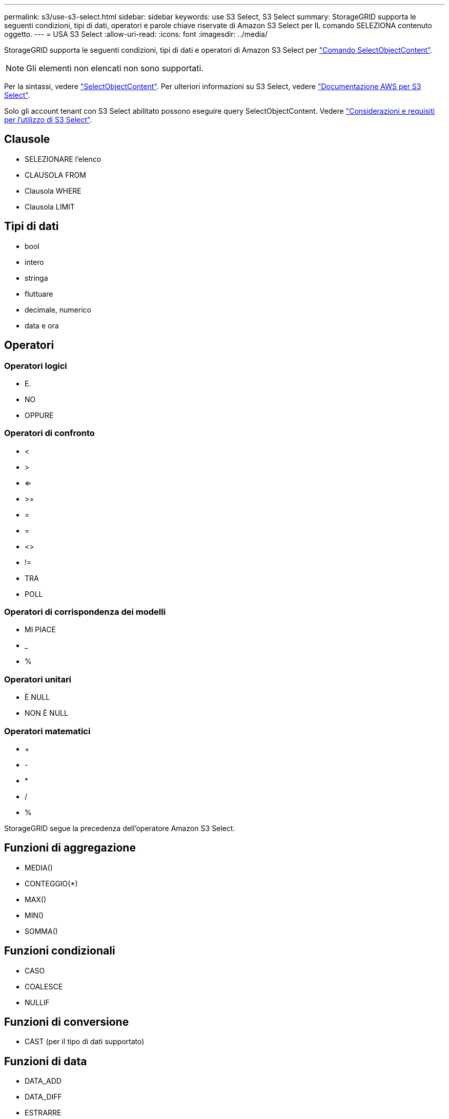---
permalink: s3/use-s3-select.html 
sidebar: sidebar 
keywords: use S3 Select, S3 Select 
summary: StorageGRID supporta le seguenti condizioni, tipi di dati, operatori e parole chiave riservate di Amazon S3 Select per IL comando SELEZIONA contenuto oggetto. 
---
= USA S3 Select
:allow-uri-read: 
:icons: font
:imagesdir: ../media/


[role="lead"]
StorageGRID supporta le seguenti condizioni, tipi di dati e operatori di Amazon S3 Select per link:select-object-content.html["Comando SelectObjectContent"].


NOTE: Gli elementi non elencati non sono supportati.

Per la sintassi, vedere link:select-object-content.html["SelectObjectContent"]. Per ulteriori informazioni su S3 Select, vedere https://docs.aws.amazon.com/AmazonS3/latest/userguide/selecting-content-from-objects.html["Documentazione AWS per S3 Select"^].

Solo gli account tenant con S3 Select abilitato possono eseguire query SelectObjectContent. Vedere link:../admin/manage-s3-select-for-tenant-accounts.html["Considerazioni e requisiti per l'utilizzo di S3 Select"].



== Clausole

* SELEZIONARE l'elenco
* CLAUSOLA FROM
* Clausola WHERE
* Clausola LIMIT




== Tipi di dati

* bool
* intero
* stringa
* fluttuare
* decimale, numerico
* data e ora




== Operatori



=== Operatori logici

* E.
* NO
* OPPURE




=== Operatori di confronto

* <
* >
* <=
* >=
* =
* =
* <>
* !=
* TRA
* POLL




=== Operatori di corrispondenza dei modelli

* MI PIACE
* _
* %




=== Operatori unitari

* È NULL
* NON È NULL




=== Operatori matematici

* +
* -
* *
* /
* %


StorageGRID segue la precedenza dell'operatore Amazon S3 Select.



== Funzioni di aggregazione

* MEDIA()
* CONTEGGIO(*)
* MAX()
* MIN()
* SOMMA()




== Funzioni condizionali

* CASO
* COALESCE
* NULLIF




== Funzioni di conversione

* CAST (per il tipo di dati supportato)




== Funzioni di data

* DATA_ADD
* DATA_DIFF
* ESTRARRE
* TO_STRING
* TO_TIMESTAMP
* UTCNOW




== Funzioni di stringa

* CHAR_LENGTH, CHARACTER_LENGTH
* ABBASSARE
* SOTTOSTRINGA
* TAGLIARE
* SUPERIORE

